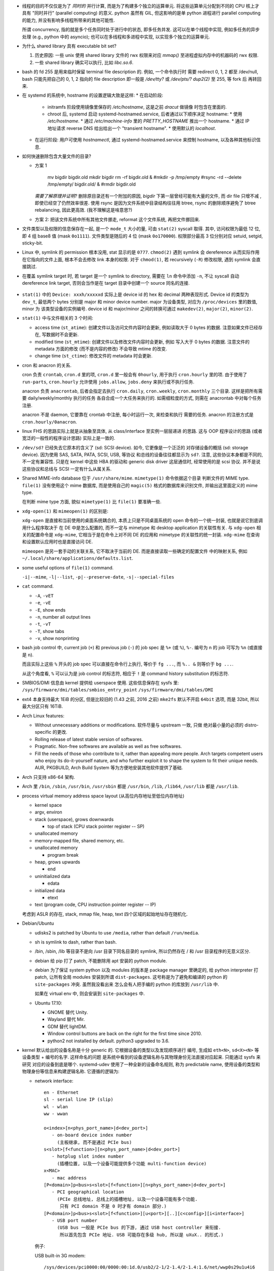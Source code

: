 - 线程的目的不仅仅是为了 *同时的* 并行计算, 而是为了构建多个独立的运算单元.
  将这些运算单元分配到不同的 CPU 核上才具有 "同时并行" (parallel computing) 的意义.
  python 虽然有 GIL, 但这影响的是单 python 进程进行 parallel computing 的能力,
  并没有影响多线程所带来的其他可能性.

  所谓 concurrency, 指的就是多个任务同时处于进行中的状态, 即多任务并发.
  这可以在单个线程中实现, 例如多任务的异步处理 (e.g., python 中的 asyncio);
  也可以在多线程和多进程中实现, 以实现多个独立的运算单元.

- 为什么 shared library 具有 executable bit set?

  1. 历史原因: 一些 unix 使用 shared library 文件的 rwx 权限来对应 `mmap()`
     至进程虚拟内存中的机器码的 rwx 权限.

  2. 一些 shared library 确实可以执行, 比如 `libc.so.6`.

- bash 的 fd 255 是用来临时保留 terminal file description 的. 例如, 一个命令执行时
  需要 redirect 0, 1, 2 都至 /dev/null, bash 只能先把自己的 0, 1, 2 指向的 file
  description 即一般是 `/dev/tty?` 或 `/dev/pts/?` `dup2(2)` 至 255, 等 fork 后
  再转回来.

- 在 systemd 的系统中, hostname 的设置逻辑大致是这样:
  * 在启动阶段:
    - initramfs 阶段使用镜像里保存的 `/etc/hostname`, 这是之前 `dracut` 做镜像
      时包含在里面的.
    - chroot 后, systemd 启动 systemd-hostnamed.service, 后者通过以下顺序决定
      hostname:
      * 使用 `/etc/hostname`.
      * 通过 `/etc/machine-info` 里的 `PRETTY_HOSTNAME` 推出一个 hostname.
      * 通过 IP 地址请求 reverse DNS 给出给出一个 "transient hostname".
      * 使用默认的 `localhost`.
  * 在运行阶段:
    用户可使用 `hostnamectl`, 通过 systemd-hostnamed.service 来控制 hostname,
    以及各种其他标识信息.

- 如何快速删除包含大量文件的目录?

  * 方案 1

      .. code:: sh

      mv bigdir bigdir.old
      mkdir bigdir
      rm -rf bigdir.old &
      #mkdir -p /tmp/empty
      #rsync -rd --delete /tmp/empty/ bigdir.old/ &
      #rmdir bigdir.old

    ..
    *需要了解原理并证明?*
    删除原目录还有一个附加的原因, `bigdir` 下第一层曾经可能有大量的文件, 而 dir file
    只增不减 , 即使已经空了仍然效率很差.
    使用 rsync 是因为文件系统中目录结构往往用 btree, rsync 的删除顺序避免了 btree
    rebalancing, 因此更高效. (我不理解这是啥意思?)

  * 方案 2: 把该文件系统中所有其他文件挪走, reformat 这个文件系统, 再把文件挪回来.

- 文件类型以及权限的信息保存在一起, 是一个 ``mode_t`` 大小的量, 可由 ``stat(2)``
  syscall 取得. 其中, 访问权限为最低 12 位, 即 4 组 base8 值 (mask ``0o1111``).
  文件类型是随后的 4 位 (mask ``0o170000``).
  权限部分最高 3 位分别对应 setuid, setgid, sticky-bit.

- Linux 中, symlink 的 permission 根本没用, stat 显示的是 ``0777``. ``chmod(2)``
  遇到 symlink 会 dereference 从而实际作用在它指向的文件上面, 根本不会去修改
  link 本身的权限. 对于 ``chmod(1)``, 若 recursively (``-R``) 修改权限, 遇到
  symlink 会直接跳过.

- 在覆盖 symlink target 时, 若 target 是一个 symlink to directory, 需要在 ``ln``
  命令中添加 ``-n``, 不让 syscall 自动 dereference link target, 否则会当作是在
  target 目录中创建一个 source 同名的连接.

    .. code:: sh
      ln -snf <source> <target>

- ``stat(1)`` 中的 ``Device: xxxh/xxxxxd`` 实际上是 device id 的 hex 和 decimal
  两种表现形式. Device id 的类型为 ``dev_t``, 最低两个 bytes 分别是 major 和 minor
  device number. major 为设备类型, 对应为 ``/proc/devices`` 里的数值, minor 为
  该类型设备的实例编号. device id 和 major/minor 之间的转换可通过 ``makedev(2)``,
  ``major(2)``, ``minor(2)``.

- ``stat(1)`` 中与文件相关的 3 个时间:

  * access time (``st_atime``): 创建文件以及访问文件内容时会更新,
    例如读取大于 0 bytes 的数据. 注意如果文件已经存在, 写数据时不会更新.

  * modified time (``st_mtime``): 创建文件以及修改文件内容时会更新, 例如
    写入大于 0 bytes 的数据. 注意文件的 metadata 方面的修改 (而不是内容的修改)
    不会导致 mtime 的改变.

  * change time (``st_ctime``): 修改文件的 metadata 时会更新.

- cron 和 anacron 的关系.

  cron 负责 ``crontab``, ``cron.d`` 里的项, ``cron.d`` 里一般会有 ``0hourly``,
  用于执行 ``cron.hourly`` 里的项. 由于使用了 ``run-parts``, ``cron.hourly``
  允许使用 ``jobs.allow``, ``jobs.deny`` 来执行或不执行任务.

  anacron 负责 ``anacrontab``, 后者会指定去执行 ``cron.daily``, ``cron.weekly``,
  ``cron.monthly`` 三个目录. 这样是把所有需要 daily/weekly/monthly 执行的任务
  各自合成一个大任务来执行的. 如需细粒度的方式, 则需在 anacrontab 中对每个任务
  注册.

  anacron 不是 daemon, 它要靠在 crontab 中注册, 每小时运行一次, 来检查和执行
  需要的任务. anacron 的注册方式是 ``cron.hourly/0anacron``.

- linux FHS 的思路实际上就是从抽象至具体, 从 class/interface 至实例一层层递进
  的思路. 这与 OOP 程序设计的思路 (或者宽泛的一般性的程序设计思路) 实际上是一致的.

- ``/dev/sd?`` 已经失去它原本的含义了 (sd: SCSI device). 如今, 它更像是一个泛泛的
  对存储设备的概括 (sd: storage device). 因为使用 SAS, SATA, PATA, SCSI, USB, 等协议
  和总线的设备往往都显示为 ``sd?``. 注意, 这些协议本身都是不同的, 不一定有兼容性.
  只是在 kernel 中这些 HBA 的驱动和 generic disk driver 这层通信时, 经常使用的是
  scsi 协议. 并不是说这些协议和总线与 SCSI 一定有什么从属关系.

- Shared MIME-info database 位于 ``/usr/share/mime``. ``mimetype(1)`` 命令依据这个目录
  判断文件的 MIME type. ``file(1)`` 没有使用这个 mime 数据库, 而是使用自己的
  ``magic(5)`` 格式的数据库来识别文件, 并输出这里面定义的 mime type.

  在判断 mime type 方面, 貌似 ``mimetype(1)`` 比 ``file(1)`` 要准确一些.

- ``xdg-open(1)`` 和 ``mimeopen(1)`` 的区别是:

  ``xdg-open`` 是直接和当前使用的桌面系统耦合的,
  本质上只是不同桌面系统的 open 命令的一个统一封装, 也就是说它到底调用什么程序取决于
  在 DE 中是怎么配置的, 而不一定与 mimetype 和 desktop application 的关联性有关.
  与 ``xdg-open`` 相关的配置命令是 ``xdg-mime``, 它相当于是在命令上对不同 DE 的应用和
  mimetype 的关联性的统一封装. ``xdg-mime`` 在查询和设置默认应用时也是直接访问 DE.

  ``mimeopen`` 是另一套手动的关联关系, 它不取决于当前的 DE. 而是直接读取一些确定的配置文件
  中的映射关系, 例如 ``~/.local/share/applications/defaults.list``.

- some useful options of ``file(1)`` command.

  ``-i|--mime``, ``-l|--list``, ``-p|--preserve-date``, ``-s|--special-files``

- ``cat`` command.

  - ``-A``, ``-vET``

  - ``-e``, ``-vE``

  - ``-E``, show ends

  - ``-n``, number all output lines

  - ``-t``, ``-vT``

  - ``-T``, show tabs

  - ``-v``, show nonprinting

- bash job control 中, current job (``+``) 和 previous job (``-``) 的 job spec 是
  ``%+`` (或 ``%``), ``%-``. 编号为 n 的 job 可写为 ``%n`` (或直接是 ``n``).

  而且实际上这些 ``%`` 开头的 job spec 可以直接在命令行上执行, 等价于 ``fg ...``,
  而 ``%.. &`` 则等价于 ``bg ...``.

  从这个角度看, ``%`` 可以认为是 job control 的标志符, 相应于 ``!`` 是 command history
  substitution 的标志符.

- SMBIOS/DMI 信息由 kernel 提供给 userspace 使用. 这些信息保存在 sysfs 里:
  ``/sys/firmware/dmi/tables/smbios_entry_point``
  ``/sys/firmware/dmi/tables/DMI``

- ext4 本身支持最大 1EiB 的分区, 但是比较旧的 (1.43 之前, 2016 之前) ``mke2fs`` 默认不开启
  ``64bit`` 选项, 而是 32bit, 所以最大分区只有 16TiB.

- Arch Linux features:

  * Without unnecessary additions or modifications. 软件尽量与 upstream 一致, 只做
    绝对最小量的必须的 distro-specific 的更改.

  * Rolling release of latest stable version of softwares.

  * Pragmatic. Non-free softwares are available as well as free softwares.

  * Fill the needs of those who contribute to it, rather than appealing more people.
    Arch targets competent users who enjoy its do-it-yourself nature, and who further
    exploit it to shape the system to fit their unique needs. AUR, PKGBUILD, Arch
    Build System 等为方便地安装其他软件提供了基础.

- Arch 只支持 x86-64 架构.

- Arch 里 ``/bin``, ``/sbin``, ``/usr/bin``, ``/usr/sbin`` 都是 ``/usr/bin``,
  ``/lib``, ``/lib64``, ``/usr/lib`` 都是 ``/usr/lib``.

- process virtual memory address space layout (从高位内存地址至低位内存地址)

  * kernel space

  * argv, environ

  * stack (userspace), grows downwards

    - top of stack (CPU stack pointer register -- SP)

  * unallocated memory

  * memory-mapped file, shared memory, etc.

  * unallocated memory

    - program break

  * heap, grows upwards

    - end

  * uninitialized data

    - edata

  * initialized data

    - etext

  * text (program code, CPU instruction pointer register -- IP)

  考虑到 ASLR 的存在, stack, mmap file, heap, text 四个区域的起始地址存在随机化.

- Debian/Ubuntu

  * udisks2 is patched by Ubuntu to use ``/media``, rather than default ``/run/media``.

  * sh is symlink to dash, rather than bash.

  * /bin, /sbin, /lib 等目录不是向 /usr 目录下同名目录的 symlink, 所以仍然存在
    / 和 /usr 目录程序的无意义区分.

  * debian 给 pip 打了 patch, 不能删除用 apt 安装的 python module.

  * debian 为了保证 system python 以及 modules 的版本是 package manager 里确定的,
    给 python interpreter 打 patch, 让所有全局 modules 安装到所谓 ``dist-packages``.
    这号称是为了避免和编译的 python 的 ``site-packages`` 冲突. 虽然我没看出来
    怎么会有人把手编的 python 的库放到 ``/usr/lib`` 中.

    如果在 virtual env 中, 则会安装到 ``site-packages`` 中.

  * Ubuntu 17.10:

    - GNOME 替代 Unity.

    - Wayland 替代 Mir.

    - GDM 替代 lightDM.

    - Window control buttons are back on the right for the first time since 2010.

    - python2 not installed by default. python3 upgraded to 3.6.

- kernel 默认给出的设备名称是十分 generic 的. 它根据设备的类型以及发现顺序进行
  编号, 生成如 ``eth<N>``, ``sd<X><N>`` 等设备类型 + 编号的名字. 这样命名的问题
  是系统中看到的设备逻辑名称与其物理身份无法直接对应起来. 只能通过 sysfs 来研究
  对应的设备到底是哪个. systemd-udev 使用了一种全新的设备命名规则, 称为 predictable
  name, 使用设备的类型和物理身份等信息来构建逻辑名称. 它遵循的逻辑为:

  * network interface::

      en - Ethernet
      sl - serial line IP (slip)
      wl - wlan
      ww - wwan

      o<index>[n<phys_port_name>|d<dev_port>]
         - on-board device index number
           (主板继承, 而不是通过 PCIe bus)
      s<slot>[f<function>][n<phys_port_name>|d<dev_port>]
         - hotplug slot index number
           (插槽位置, 以及一个设备可能提供多个功能 multi-function device)
      x<MAC>
         - mac address
      [P<domain>]p<bus>s<slot>[f<function>][n<phys_port_name>|d<dev_port>]
         - PCI geographical location
           (PCIe 总线地址, 总线上的插槽地址, 以及一个设备可能有多个功能.
            只有 PCI domain 不是 0 时才有 domain 部分.)
      [P<domain>]p<bus>s<slot>[f<function>][u<port>][..][c<config>][i<interface>]
         - USB port number
           (USB bus 一般是 PCIe bus 的下游, 通过 USB host controller 来衔接.
            所以首先包含 PCIe 地址. USB 可能存在多级 hub, 所以是 uXuX.. 的形式.)

    例子:

    USB built-in 3G modem::

      /sys/devices/pci0000:00/0000:00:1d.0/usb2/2-1/2-1.4/2-1.4:1.6/net/wwp0s29u1u4i6
      ID_NET_NAME_MAC=wwx028037ec0200
      ID_NET_NAME_PATH=wwp0s29u1u4i6

    PCI Ethernet multi-function card with 2 ports::

      /sys/devices/pci0000:00/0000:00:1c.0/0000:02:00.0/net/enp2s0f0
      ID_NET_NAME_MAC=enx78e7d1ea46da
      ID_NET_NAME_PATH=enp2s0f0
      /sys/devices/pci0000:00/0000:00:1c.0/0000:02:00.1/net/enp2s0f1
      ID_NET_NAME_MAC=enx78e7d1ea46dc
      ID_NET_NAME_PATH=enp2s0f1

- Why GNOME switched to dconf, which is binary configuration rather than
  plain text file?

  For performance reasons. The start up sequence becomes a bottleneck
  pretty quickly if you don't have a mmap()'able cache, and keeping
  cache + text in sync is a major headache.

  The problem is not when one program does it. if we only had one program,
  of couse we'd be using a text storage. The issues arise when there are many
  programs, many of which may start concurrently. then reading those files, if
  they are not kept contiguous on disk, becomes an issue on spinning rust hardware.

  Watching a single file for changes is better than watching multiple files.

  ref: https://www.reddit.com/r/linux/comments/2q2wv6/plain_text_configuration_of_gnome/

- lock a user: ``passwd -l user``.
  unlock a user: ``passwd user`` simply change its password.
  remove user password: ``passwd -d user``.

- root account: 应该禁止以 root 身份远程登录, 但不要 lock root account 以至于都不能
  从本地使用 root 登录 (login, su, sulogin, etc.). 因为在 rescue mode 我们需要
  root login.

- 向进程发送 SIGSTOP, SIGTSTP 等 signal, 或者在 shell 中 ctrl-z foreground process
  会把进程置于 stop 状态, 再发送 SIGCONT 可以恢复运行.

- buffer and cache.

  * buffer: A storage used to temporarily store data while it is being moved from
    one place to another.
    
    使用 buffer 的目的是为了提高不同速率的组件之间的数据传输效率. 当发送方和接受方
    在数据速率上有差异 (一般是接受方比发送方慢) 时, 需要一个缓冲层, 暂时放置那些尚未
    处理的数据, 避免发送方每次发数据时都要 blocking 等待所有数据接受完毕. 这样就提高
    了不同速度的组件协同工作时的效率.

    例如, OS 一般实现了 filesystem buffer. userspace app 只需写数据到 kernel
    fs buffer 即可返回执行下一指令, 无需 blocking 等待内核真把数据写入硬盘.

  * cache: A storage used to temporarily store data which is very probable to be
    accessed again.

    使用 cache 的目的是减少向慢存储的访问次数, 从而提高数据访问效率. 它的应用场景
    是相同的数据需要多次读取时. 此外, 在设计 IO API 时, cache 层应该是对用户透明的,
    即用户直接调用向真实存储设备的 IO API, 而无需知道 cache 层的存在, cache 自动生效.
